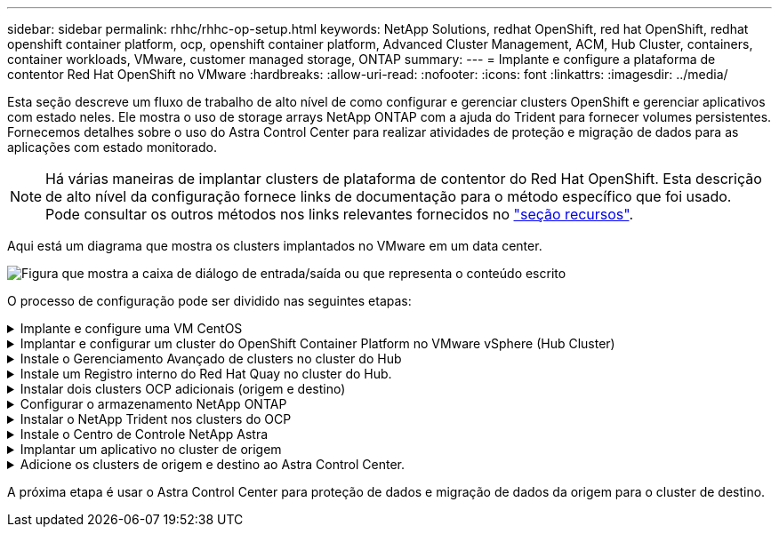 ---
sidebar: sidebar 
permalink: rhhc/rhhc-op-setup.html 
keywords: NetApp Solutions, redhat OpenShift, red hat OpenShift, redhat openshift container platform, ocp, openshift container platform, Advanced Cluster Management, ACM, Hub Cluster, containers, container workloads, VMware, customer managed storage, ONTAP 
summary:  
---
= Implante e configure a plataforma de contentor Red Hat OpenShift no VMware
:hardbreaks:
:allow-uri-read: 
:nofooter: 
:icons: font
:linkattrs: 
:imagesdir: ../media/


[role="lead"]
Esta seção descreve um fluxo de trabalho de alto nível de como configurar e gerenciar clusters OpenShift e gerenciar aplicativos com estado neles. Ele mostra o uso de storage arrays NetApp ONTAP com a ajuda do Trident para fornecer volumes persistentes. Fornecemos detalhes sobre o uso do Astra Control Center para realizar atividades de proteção e migração de dados para as aplicações com estado monitorado.


NOTE: Há várias maneiras de implantar clusters de plataforma de contentor do Red Hat OpenShift. Esta descrição de alto nível da configuração fornece links de documentação para o método específico que foi usado. Pode consultar os outros métodos nos links relevantes fornecidos no link:rhhc-resources.html["seção recursos"].

Aqui está um diagrama que mostra os clusters implantados no VMware em um data center.

image:rhhc-on-premises.png["Figura que mostra a caixa de diálogo de entrada/saída ou que representa o conteúdo escrito"]

O processo de configuração pode ser dividido nas seguintes etapas:

.Implante e configure uma VM CentOS
[%collapsible]
====
* Ele é implantado no ambiente VMware vSphere.
* Essa VM é usada para implantar alguns componentes, como o NetApp Trident e o NetApp Astra Control Center, para a solução.
* Um usuário raiz é configurado nesta VM durante a instalação.


====
.Implantar e configurar um cluster do OpenShift Container Platform no VMware vSphere (Hub Cluster)
[%collapsible]
====
Consulte as instruções para o link:https://docs.openshift.com/container-platform/4.17/installing/installing_vsphere/installing-vsphere-assisted-installer.html["Implantação assistida"] método de implantação de um cluster OCP.


TIP: Lembre-se do seguinte: - Criar chave pública e privada ssh para fornecer ao instalador. Essas chaves serão usadas para fazer login nos nós mestre e trabalhador, se necessário. - Baixe o programa de instalação do instalador assistido. Este programa é usado para inicializar as VMs que você cria no ambiente VMware vSphere para os nós mestre e trabalhador. - As VMs devem ter o requisito mínimo de CPU, memória e disco rígido. (Consulte os comandos vm create link:https://docs.redhat.com/en/documentation/assisted_installer_for_openshift_container_platform/2024/html/installing_openshift_container_platform_with_the_assisted_installer/installing-on-vsphere["isto"]na página para os nós master e worker que fornecem essas informações) - o diskUUID deve ser ativado em todas as VMs. - Criar um mínimo de 3 nós para mestre e 3 nós para trabalhador. - Uma vez que eles são descobertos pelo instalador, ative o botão de alternância de integração do VMware vSphere.

====
.Instale o Gerenciamento Avançado de clusters no cluster do Hub
[%collapsible]
====
Isso é instalado usando o Operador de Gerenciamento Avançado de Cluster no cluster do Hub. Consulte as instruções link:https://access.redhat.com/documentation/en-us/red_hat_advanced_cluster_management_for_kubernetes/2.7/html/install/installing#doc-wrapper["aqui"].

====
.Instale um Registro interno do Red Hat Quay no cluster do Hub.
[%collapsible]
====
* É necessário um Registro interno para enviar a imagem Astra. Um Registro interno do Quay é instalado usando o Operador no cluster do Hub.
* Consulte as instruções link:https://access.redhat.com/documentation/en-us/red_hat_quay/2.9/html-single/deploy_red_hat_quay_on_openshift/index#installing_red_hat_quay_on_openshift["aqui"]


====
.Instalar dois clusters OCP adicionais (origem e destino)
[%collapsible]
====
* Os clusters adicionais podem ser implantados usando o ACM no cluster do Hub.
* Consulte as instruções link:https://access.redhat.com/documentation/en-us/red_hat_advanced_cluster_management_for_kubernetes/2.7/html/clusters/cluster_mce_overview#vsphere_prerequisites["aqui"].


====
.Configurar o armazenamento NetApp ONTAP
[%collapsible]
====
* Instalar um cluster ONTAP com conetividade às VMs OCP no ambiente VMware.
* Criar um SVM.
* Configurar o lif de dados nas para acessar o storage na SVM.


====
.Instalar o NetApp Trident nos clusters do OCP
[%collapsible]
====
* Instale o NetApp Trident em todos os três clusters: Hub, cluster de origem e destino
* Consulte as instruções link:https://docs.netapp.com/us-en/trident/trident-get-started/kubernetes-deploy-operator.html["aqui"].
* Crie um back-end de storage para ONTAP-nas .
* Crie uma classe de armazenamento para ONTAP-nas.
* Consulte as instruções link:https://docs.netapp.com/us-en/trident/trident-use/create-stor-class.html["aqui"].


====
.Instale o Centro de Controle NetApp Astra
[%collapsible]
====
* O Centro de Controle NetApp Astra é instalado usando o Operador Astra no cluster do cubo.
* Consulte as instruções link:https://docs.netapp.com/us-en/astra-control-center/get-started/acc_operatorhub_install.html["aqui"].


Pontos a lembrar: * Faça o download da imagem do NetApp Astra Control Center no site de suporte. * Empurre a imagem para um Registro interno. * Consulte as instruções aqui.

====
.Implantar um aplicativo no cluster de origem
[%collapsible]
====
Use OpenShift GitOps para implantar um aplicativo. (Por exemplo, Postgres, Fantasma)

====
.Adicione os clusters de origem e destino ao Astra Control Center.
[%collapsible]
====
Depois de adicionar um cluster ao gerenciamento do Astra Control, você pode instalar aplicações no cluster (fora do Astra Control) e, em seguida, ir para a página aplicações no Astra Control para definir as aplicações e seus recursos. link:https://docs.netapp.com/us-en/astra-control-center/use/manage-apps.html["Comece a gerenciar aplicações da seção Astra Control Center"]Consulte a .

====
A próxima etapa é usar o Astra Control Center para proteção de dados e migração de dados da origem para o cluster de destino.
